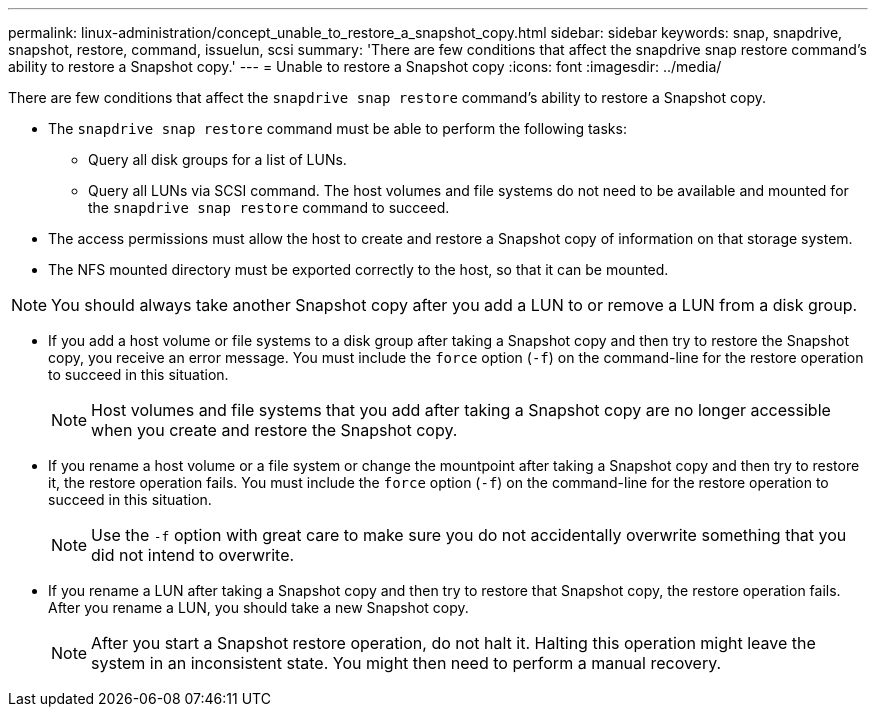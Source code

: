 ---
permalink: linux-administration/concept_unable_to_restore_a_snapshot_copy.html
sidebar: sidebar
keywords: snap, snapdrive, snapshot, restore, command, issuelun, scsi
summary: 'There are few conditions that affect the snapdrive snap restore command’s ability to restore a Snapshot copy.'
---
= Unable to restore a Snapshot copy
:icons: font
:imagesdir: ../media/

[.lead]
There are few conditions that affect the `snapdrive snap restore` command's ability to restore a Snapshot copy.

* The `snapdrive snap restore` command must be able to perform the following tasks:
 ** Query all disk groups for a list of LUNs.
 ** Query all LUNs via SCSI command.
The host volumes and file systems do not need to be available and mounted for the `snapdrive snap restore` command to succeed.
* The access permissions must allow the host to create and restore a Snapshot copy of information on that storage system.
* The NFS mounted directory must be exported correctly to the host, so that it can be mounted.

NOTE: You should always take another Snapshot copy after you add a LUN to or remove a LUN from a disk group.

* If you add a host volume or file systems to a disk group after taking a Snapshot copy and then try to restore the Snapshot copy, you receive an error message. You must include the `force` option (`-f`) on the command-line for the restore operation to succeed in this situation.
+
NOTE: Host volumes and file systems that you add after taking a Snapshot copy are no longer accessible when you create and restore the Snapshot copy.

* If you rename a host volume or a file system or change the mountpoint after taking a Snapshot copy and then try to restore it, the restore operation fails. You must include the `force` option (`-f`) on the command-line for the restore operation to succeed in this situation.
+
NOTE: Use the `-f` option with great care to make sure you do not accidentally overwrite something that you did not intend to overwrite.

* If you rename a LUN after taking a Snapshot copy and then try to restore that Snapshot copy, the restore operation fails. After you rename a LUN, you should take a new Snapshot copy.
+
NOTE: After you start a Snapshot restore operation, do not halt it. Halting this operation might leave the system in an inconsistent state. You might then need to perform a manual recovery.
